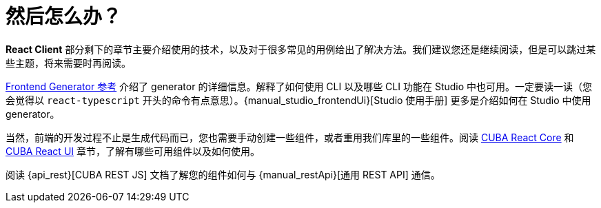 = 然后怎么办？

*React Client* 部分剩下的章节主要介绍使用的技术，以及对于很多常见的用例给出了解决方法。我们建议您还是继续阅读，但是可以跳过某些主题，将来需要时再阅读。

xref:generator:index.adoc[Frontend Generator 参考] 介绍了 generator 的详细信息。解释了如何使用 CLI 以及哪些 CLI 功能在 Studio 中也可用。一定要读一读（您会觉得以 `react-typescript` 开头的命令有点意思）。{manual_studio_frontendUi}[Studio 使用手册] 更多是介绍如何在 Studio 中使用 generator。

当然，前端的开发过程不止是生成代码而已，您也需要手动创建一些组件，或者重用我们库里的一些组件。阅读 xref:cuba-react-core:index.adoc[CUBA React Core] 和 xref:cuba-react-ui:index.adoc[CUBA React UI] 章节，了解有哪些可用组件以及如何使用。

阅读 {api_rest}[CUBA REST JS] 文档了解您的组件如何与 {manual_restApi}[通用 REST API] 通信。
